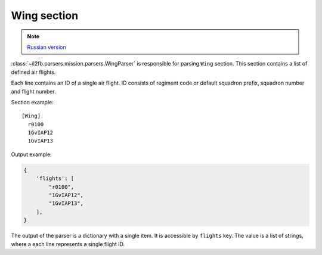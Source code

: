 .. _wing-section:

Wing section
============

.. note::

    `Russian version <https://github.com/IL2HorusTeam/il2fb-mission-parser/wiki/%D0%A1%D0%B5%D0%BA%D1%86%D0%B8%D1%8F-Wing>`_

:class:`~il2fb.parsers.mission.parsers.WingParser` is responsible for parsing
``Wing`` section. This section contains a list of defined air flights.

Each line contains an ID of a single air flight. ID consists of regiment code
or default squadron prefix, squadron number and flight number.

Section example::

  [Wing]
    r0100
    1GvIAP12
    1GvIAP13

Output example:

.. code-block:: python

  {
      'flights': [
          "r0100",
          "1GvIAP12",
          "1GvIAP13",
      ],
  }

The output of the parser is a dictionary with a single item. It is accessible by
``flights`` key. The value is a list of strings, where a each line represents
a single flight ID.
